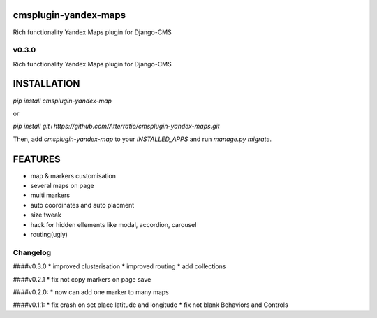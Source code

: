cmsplugin-yandex-maps
===========
Rich functionality Yandex Maps plugin for Django-CMS


v0.3.0
-------

Rich functionality Yandex Maps plugin for Django-CMS


INSTALLATION
===========

`pip install cmsplugin-yandex-map`

or

`pip install git+https://github.com/Atterratio/cmsplugin-yandex-maps.git`

Then, add `cmsplugin-yandex-map` to your `INSTALLED_APPS` and run `manage.py migrate`.


FEATURES
===========

* map & markers customisation
* several maps on page
* multi markers
* auto coordinates and auto placment
* size tweak
* hack for hidden ellements like modal, accordion, carousel
* routing(ugly)


Changelog
-------
####v0.3.0
* improved clusterisation
* improved routing
* add collections


####v0.2.1
* fix not copy markers on page save


####v0.2.0:
* now can add one marker to many maps


####v0.1.1:
* fix crash on set place latitude and longitude
* fix not blank Behaviors and Controls
